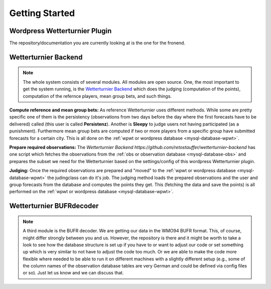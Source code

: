 Getting Started
===============


Wordpress Wetterturnier Plugin
-------------------------------

.. image:: images/github-logo.png
   :width: 498px
   :height: 151px
   :scale: 50 %
   :alt: Screenshot Frontend
   :align: center

The repository/documentation you are currently looking at is the
one for the fronend.

.. todo:: Here I would like to tell a bit about how to set up
        the frontend and which plugins we are currently using
        side by side with the ``wp-wetterturnier`` plugin 
        to the the full functionality. However, at the moment
        the setup routine for the wordpress plugin is not in 
        its final and tested stage, so this is something for 
        later.

Wetterturnier Backend
---------------------

.. image:: images/github-logo.png
   :width: 498px
   :height: 151px
   :scale: 50 %
   :alt: Screenshot Frontend
   :align: center

.. note:: The whole system consists of several modules. All modules
        are open source. One, the most important to get the system
        running, is the `Wetterturnier Backend <https://github.com/retostauffer/wetterturnier-backend>`_
        which does the judging (computation of the points), computation
        of the refernce players, mean group bets, and such things.


**Compute reference and mean group bets:**
As reference Wetterturnier uses different methods. While some are
pretty specific one of them is the persistency (observations from
two days before the day where the first forecasts have to be delivered)
called (this user is called **Persistenz**). Another is **Sleepy** to judge
users not having participated (as a punishment). Furthermore mean group
bets are computed if two or more players from a specific group have submitted
forecasts for a certain city.
This is all done on the :ref:`wpwt or wordpress database <mysql-database-wpwt>`.

**Prepare required observations:**
The `Wetterturnier Backend https://github.com/retostauffer/wetterturnier-backend`
has one script which fetches the observations from the
:ref:`obs or observation database <mysql-database-obs>` and prepares the
subset we need for the Wetterturnier based on the settings/config of this
wordpress Wetterturnier plugin.

**Judging:**
Once the required observations are prepared
and "moved" to the :ref:`wpwt or wordpress database <mysql-database-wpwt>`
the judingclass can do it's job. 
The judging method loads the prepared observations and the user and group
forecasts from the database and computes the points they get. This (fetching
the data and save the points) is all performed on the
:ref:`wpwt or wordpress database <mysql-database-wpwt>`.


Wetterturnier BUFRdecoder
-------------------------

.. note:: A third module is the BUFR decoder. We are getting our data in the
        WMO94 BUFR format. This, of course, might differ strongly between
        you and us. However, the repository is there and it might be worth
        to take a look to see how the database structure is set up if you
        have to or want to adjust our code or set something up which is
        very similar to not have to adjust the code too much.
        Or we are able to make the code more flexible where needed to be
        able to run it on different machines with a slightly different
        setup (e.g., some of the column names of the observation database
        tables are very German and could be defined via config files or so).
        Just let us know and we can discuss that.

.. todo:: Move repository from bitbucket -> github, add link, and add few
        more details here.
